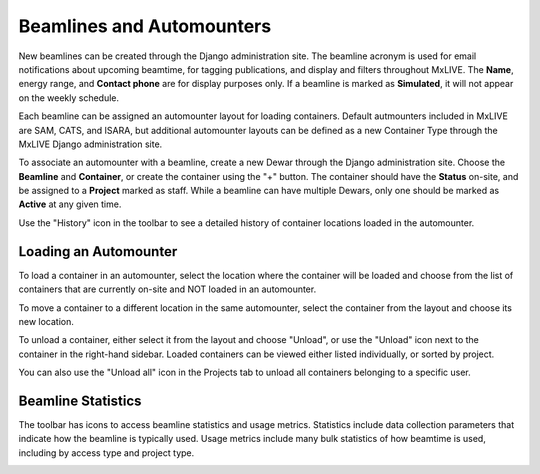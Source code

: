 Beamlines and Automounters
--------------------------
New beamlines can be created through the Django administration site. The beamline acronym is used for email
notifications about upcoming beamtime, for tagging publications, and display and filters throughout MxLIVE. The
**Name**, energy range, and **Contact phone** are for display purposes only. If a beamline is marked as **Simulated**,
it will not appear on the weekly schedule.

Each beamline can be assigned an automounter layout for loading containers. Default autmounters included in MxLIVE are
SAM, CATS, and ISARA, but additional automounter layouts can be defined as a new Container Type through the MxLIVE
Django administration site.

To associate an automounter with a beamline, create a new Dewar through the Django administration site. Choose the
**Beamline** and **Container**, or create the container using the "+" button. The container should have the **Status**
on-site, and be assigned to a **Project** marked as staff. While a beamline can have multiple Dewars, only one should be
marked as **Active** at any given time.

.. image:: images/automounter-loaded.png
    :align: center
    :alt: Beamline Automounter

Use the "History" icon in the toolbar to see a detailed history of container locations loaded in the automounter.

.. image:: images/automounter-history.png
    :align: center
    :alt: Beamline Automounter History

Loading an Automounter
^^^^^^^^^^^^^^^^^^^^^^
To load a container in an automounter, select the location where the container will be loaded and choose from the list
of containers that are currently on-site and NOT loaded in an automounter.

.. image:: images/staff-load-container.png
    :align: center
    :alt: Load a Container

To move a container to a different location in the same automounter, select the container from the layout and choose its
new location.

.. image:: images/staff-move-container.png
    :align: center
    :alt: Move a Container

To unload a container, either select it from the layout and choose "Unload", or use the "Unload" icon next to the
container in the right-hand sidebar. Loaded containers can be viewed either listed individually, or sorted by project.

.. image:: images/automounter-containers-lists.png
    :align: center
    :alt: View loaded containers individually or sorted by project.

You can also use the "Unload all" icon in the Projects tab to unload all containers belonging to a specific
user.

.. image:: images/staff-unload-all.png
    :align: center
    :alt: Unload All Containers for a User

Beamline Statistics
^^^^^^^^^^^^^^^^^^^
The toolbar has icons to access beamline statistics and usage metrics. Statistics include data collection parameters
that indicate how the beamline is typically used. Usage metrics include many bulk statistics of how beamtime is used,
including by access type and project type.

.. image:: images/beamline-statistics.png
    :align: center
    :alt: Beamline Statistics

.. image:: images/beamline-metrics.png
    :align: center
    :alt: Beamline Metrics